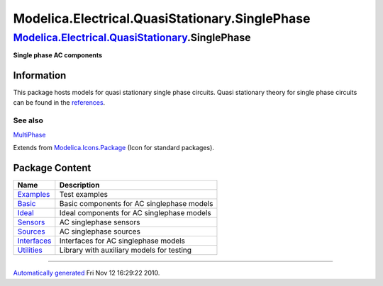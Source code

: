 ===============================================
Modelica.Electrical.QuasiStationary.SinglePhase
===============================================

`Modelica.Electrical.QuasiStationary <Modelica_Electrical_QuasiStationary.html#Modelica.Electrical.QuasiStationary>`_.SinglePhase
---------------------------------------------------------------------------------------------------------------------------------

**Single phase AC components**

Information
~~~~~~~~~~~

::

This package hosts models for quasi stationary single phase circuits.
Quasi stationary theory for single phase circuits can be found in the
`references <Modelica_Electrical_QuasiStationary_UsersGuide.html#Modelica.Electrical.QuasiStationary.UsersGuide.References>`_.

See also
^^^^^^^^

`MultiPhase <Modelica_Electrical_QuasiStationary_MultiPhase.html#Modelica.Electrical.QuasiStationary.MultiPhase>`_

::

Extends from
`Modelica.Icons.Package <Modelica_Icons_Package.html#Modelica.Icons.Package>`_
(Icon for standard packages).

Package Content
~~~~~~~~~~~~~~~

+-----------------------------------------------------------------------------------------------------------------------------------------------------------------------------------------------------------+----------------------------------------------+
| Name                                                                                                                                                                                                      | Description                                  |
+===========================================================================================================================================================================================================+==============================================+
| |image7| `Examples <Modelica_Electrical_QuasiStationary_SinglePhase_Examples.html#Modelica.Electrical.QuasiStationary.SinglePhase.Examples>`_                                                             | Test examples                                |
+-----------------------------------------------------------------------------------------------------------------------------------------------------------------------------------------------------------+----------------------------------------------+
| |image8| `Basic <Modelica_Electrical_QuasiStationary_SinglePhase_Basic.html#Modelica.Electrical.QuasiStationary.SinglePhase.Basic>`_                                                                      | Basic components for AC singlephase models   |
+-----------------------------------------------------------------------------------------------------------------------------------------------------------------------------------------------------------+----------------------------------------------+
| |image9| `Ideal <Modelica_Electrical_QuasiStationary_SinglePhase_Ideal.html#Modelica.Electrical.QuasiStationary.SinglePhase.Ideal>`_                                                                      | Ideal components for AC singlephase models   |
+-----------------------------------------------------------------------------------------------------------------------------------------------------------------------------------------------------------+----------------------------------------------+
| |image10| `Sensors <Modelica_Electrical_QuasiStationary_SinglePhase_Sensors.html#Modelica.Electrical.QuasiStationary.SinglePhase.Sensors>`_                                                               | AC singlephase sensors                       |
+-----------------------------------------------------------------------------------------------------------------------------------------------------------------------------------------------------------+----------------------------------------------+
| |image11| `Sources <Modelica_Electrical_QuasiStationary_SinglePhase_Sources.html#Modelica.Electrical.QuasiStationary.SinglePhase.Sources>`_                                                               | AC singlephase sources                       |
+-----------------------------------------------------------------------------------------------------------------------------------------------------------------------------------------------------------+----------------------------------------------+
| |image12| `Interfaces <Modelica_Electrical_QuasiStationary_SinglePhase_Interfaces.html#Modelica.Electrical.QuasiStationary.SinglePhase.Interfaces>`_                                                      | Interfaces for AC singlephase models         |
+-----------------------------------------------------------------------------------------------------------------------------------------------------------------------------------------------------------+----------------------------------------------+
| |image13| `Utilities <Modelica_Electrical_QuasiStationary_SinglePhase_Utilities.html#Modelica.Electrical.QuasiStationary.SinglePhase.Utilities>`_                                                         | Library with auxiliary models for testing    |
+-----------------------------------------------------------------------------------------------------------------------------------------------------------------------------------------------------------+----------------------------------------------+

--------------

`Automatically generated <http://www.3ds.com/>`_ Fri Nov 12 16:29:22
2010.

.. |Modelica.Electrical.QuasiStationary.SinglePhase.Examples| image:: Modelica.Electrical.QuasiStationary.SinglePhase.ExamplesS.png
.. |Modelica.Electrical.QuasiStationary.SinglePhase.Basic| image:: Modelica.Electrical.QuasiStationary.SinglePhase.BasicS.png
.. |Modelica.Electrical.QuasiStationary.SinglePhase.Ideal| image:: Modelica.Electrical.QuasiStationary.SinglePhase.IdealS.png
.. |Modelica.Electrical.QuasiStationary.SinglePhase.Sensors| image:: Modelica.Electrical.QuasiStationary.SinglePhase.SensorsS.png
.. |Modelica.Electrical.QuasiStationary.SinglePhase.Sources| image:: Modelica.Electrical.QuasiStationary.SinglePhase.SourcesS.png
.. |Modelica.Electrical.QuasiStationary.SinglePhase.Interfaces| image:: Modelica.Electrical.QuasiStationary.SinglePhase.InterfacesS.png
.. |Modelica.Electrical.QuasiStationary.SinglePhase.Utilities| image:: Modelica.Electrical.QuasiStationary.SinglePhase.UtilitiesS.png
.. |image7| image:: Modelica.Electrical.QuasiStationary.SinglePhase.ExamplesS.png
.. |image8| image:: Modelica.Electrical.QuasiStationary.SinglePhase.BasicS.png
.. |image9| image:: Modelica.Electrical.QuasiStationary.SinglePhase.IdealS.png
.. |image10| image:: Modelica.Electrical.QuasiStationary.SinglePhase.SensorsS.png
.. |image11| image:: Modelica.Electrical.QuasiStationary.SinglePhase.SourcesS.png
.. |image12| image:: Modelica.Electrical.QuasiStationary.SinglePhase.InterfacesS.png
.. |image13| image:: Modelica.Electrical.QuasiStationary.SinglePhase.UtilitiesS.png
